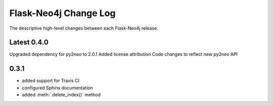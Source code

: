 Flask-Neo4j Change Log
======================
The descriptive high-level changes between each Flask-Neo4j release.

Latest 0.4.0
------------
Upgraded dependency for py2neo to 2.0.1
Added license attribution
Code changes to reflect new py2neo API

0.3.1
-----
- added support for Travis CI
- configured Sphinx documentation
- added :meth:`.delete_index()` method